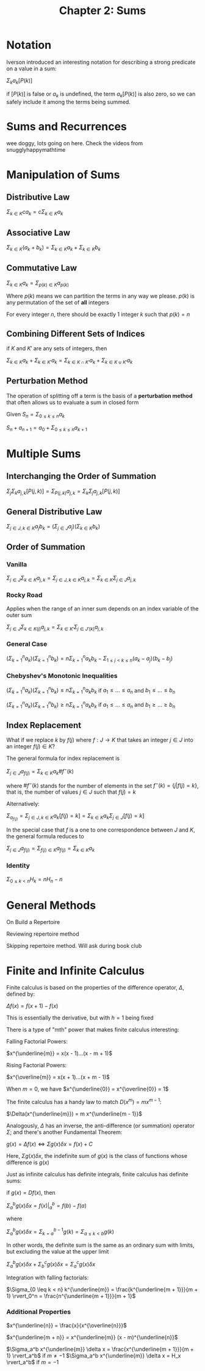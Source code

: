 #+TITLE: Chapter 2: Sums

* Notation

Iverson introduced an interesting notation for describing a strong predicate on a value in a sum:

$\Sigma_k a_k [P(k)]$

if $[P(k)]$ is false or $a_k$ is undefined, the term $a_k [P(k)]$ is also zero, so we can safely include it among the terms being summed.

* Sums and Recurrences

wee doggy, lots going on here. Check the videos from snugglyhappymathtime

* Manipulation of Sums

** Distributive Law

$\Sigma_{k \in K} c a_k = c\Sigma_{k \in K} a_k$

** Associative Law

$\Sigma_{k \in K} (a_k + b_k) = \Sigma_{k \in K} a_k + \Sigma_{k \in K} b_k$

** Commutative Law

$\Sigma_{k \in K} a_k = \Sigma_{p(k) \in K} a_{p(k)}$

Where $p(k)$ means we can partition the terms in any way we please. $p(k)$ is any permutation of the set of *all* integers

For every integer $n$, there should be exactly 1 integer $k$ such that $p(k) = n$

** Combining Different Sets of Indices

if $K$ and $K'$ are any sets of integers, then

$\Sigma_{k \in K} a_k + \Sigma_{k \in K'} a_k = \Sigma_{k \in K \cap K'} a_k + \Sigma_{k \in K \cup K'} a_k$

** Perturbation Method

The operation of splitting off a term is the basis of a *perturbation method* that often allows us to evaluate a sum in closed form

Given $S_n = \Sigma_{0 \leq k \leq n} a_k$

$S_n + a_{n + 1} = a_0 + \Sigma_{0 \leq k \leq n}a_{k + 1}$

* Multiple Sums

** Interchanging the Order of Summation

$\Sigma_j \Sigma_k a_{j, k} [P(j, k)] = \Sigma_{P(j, k)} a_{j,k} = \Sigma_k \Sigma_j a_{j, k} [P(j, k)]$

** General Distributive Law

$\Sigma_{j \in J, k \in K} a_j b_k = (\Sigma_{j \in J} a_j)(\Sigma_{k \in K} b_k)$

** Order of Summation

*** Vanilla

$\Sigma_{j \in J}\Sigma_{k \in K} a_{j, k} = \Sigma_{j \in J, k \in K} a_{j,k} = \Sigma_{k \in K}\Sigma_{j \in J} a_{j, k}$

*** Rocky Road

Applies when the range of an inner sum depends on an index variable of the outer sum

$\Sigma_{j \in J}\Sigma_{k \in K(j)} a_{j, k} = \Sigma_{k \in K'}\Sigma_{j \in J'(k)} a_{j, k}$

*** General Case

$(\Sigma_{k=1}^n a_k)(\Sigma_{k=1}^n b_k) = n \Sigma_{k=1}^n a_k b_k - \Sigma_{1 \leq j < k \leq n} (a_k - a_j)(b_k - b_j)$

*** Chebyshev's Monotonic Inequalities
$(\Sigma_{k=1}^n a_k)(\Sigma_{k=1}^n b_k) \leq n \Sigma_{k=1}^n a_k b_k$ if $a_1 \leq ... \leq a_n$ and $b_1 \leq ... \leq b_n$

$(\Sigma_{k=1}^n a_k)(\Sigma_{k=1}^n b_k) \geq n \Sigma_{k=1}^n a_k b_k$ if $a_1 \leq ... \leq a_n$ and $b_1 \geq ... \geq b_n$

** Index Replacement

What if we replace $k$ by $f(j)$ where $f: J \to K$ that takes an integer $j \in J$ into an integer $f(j) \in K$?

The general formula for index replacement is

$\Sigma_{j \in J} a_{f(j)} = \Sigma_{k \in K} a_k \# f^{-}(k)$

where $\#f^{-}(k)$ stands for the number of elements in the set $f^{-}(k) = \{j | f(j) = k\}$, that is, the number of values $j \in J$ such that $f(j) = k$

Alternatively:

$\Sigma_{a_{f(j)}} = \Sigma_{j \in J, k \in K} a_k [f(j) = k] = \Sigma_{k \in K} a_k \Sigma_{j \in J} [f(j) = k]$

In the special case that $f$ is a one to one correspondence between $J$ and $K$, the general formula reduces to

$\Sigma_{j \in J} a_{f(j)} = \Sigma_{f(j) \in K} a_{f(j)} = \Sigma_{k \in K} a_k$

*** Identity

$\Sigma_{0 \leq k < n} H_k = nH_n - n$

* General Methods
On Build a Repertoire

Reviewing repertoire method

Skipping repertoire method. Will ask during book club

* Finite and Infinite Calculus

Finite calculus is based on the properties of the difference operator, $\Delta$, defined by:

$\Delta f(x) = f(x + 1) - f(x)$

This is essentially the derivative, but with $h = 1$ being fixed

There is a type of "mth" power that makes finite calculus interesting:

Falling Factorial Powers:

$x^{\underline{m}} = x(x - 1)...(x - m + 1)$

Rising Factorial Powers:

$x^{\overline{m}} = x(x + 1)...(x + m - 1)$

When $m = 0$, we have $x^{\underline{0}} = x^{\overline{0}} = 1$

The finite calculus has a handy law to match $D(x^m) = m x^{m - 1}$:

$\Delta(x^{\underline{m}}) = m x^{\underline{m - 1}}$

Analogously, $\Delta$ has an inverse, the anti-difference (or summation) operator $\Sigma$; and there's another Fundamental Theorem:

$g(x) = \Delta f(x) \iff \Sigma g(x) \delta x = f(x) + C$

Here, $\Sigma g(x) \delta x$, the indefinite sum of $g(x)$ is the class of functions whose difference is $g(x)$

Just as infinite calculus has definite integrals, finite calculus has definite sums:

if $g(x) = Df(x)$, then

$\Sigma_a^b g(x) \delta x = f(x) \rvert_a^b = f(b) - f(a)$

where

$\Sigma_a^b g(x) \delta x = \Sigma_{k = a}^{b - 1} g(k) = \Sigma_{a \leq k < b} g(k)$

In other words, the definite sum is the same as an ordinary sum with limits, but excluding the value at the upper limit

$\Sigma_a^b g(x) \delta x + \Sigma_b^c g(x) \delta x = \Sigma_a^c g(x) \delta x$

Integration with falling factorials:

$\Sigma_{0 \leq k < n} k^{\underline{m}} = \frac{k^{\underline{m + 1}}}{m + 1} \rvert_0^n = \frac{n^{\underline{m + 1}}}{m + 1}$


*** Additional Properties

$x^{\underline{n}} = \frac{x}{x^{\overline{n}}}$

$x^{\underline{m + n}} = x^{\underline{m}} (x - m)^{\underline{n}}$

$\Sigma_a^b x^{\underline{m}} \delta x = \frac{x^{\underline{m + 1}}}{m + 1} \rvert_a^b$ if $m \neq -1$
$\Sigma_a^b x^{\underline{m}} \delta x = H_x \rvert_a^b$ if $m = -1$

